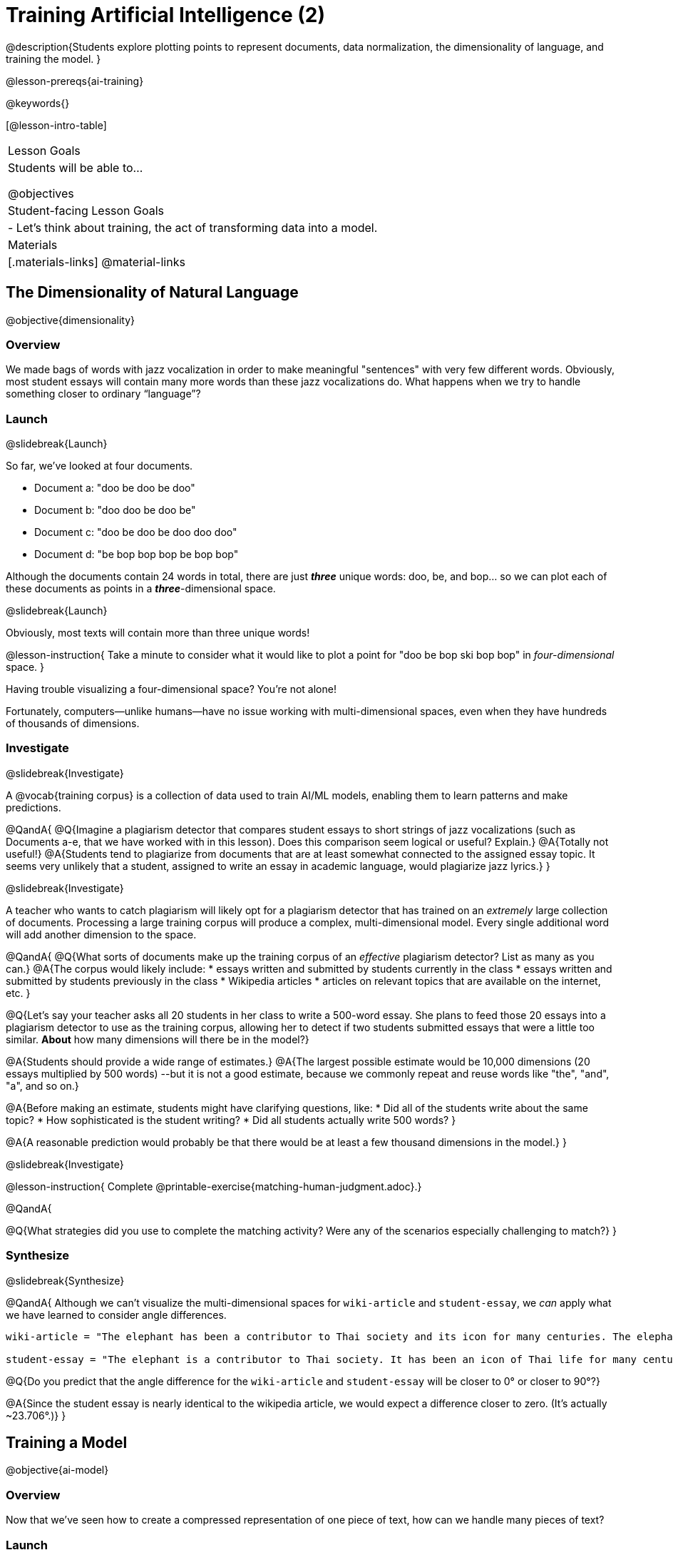 [.beta]
= Training Artificial Intelligence (2)

@description{Students explore plotting points to represent documents, data normalization, the dimensionality of language, and training the model.
}

@lesson-prereqs{ai-training}

@keywords{}

[@lesson-intro-table]
|===
| Lesson Goals
| Students will be able to...

@objectives

| Student-facing Lesson Goals
|

- Let's think about training, the act of transforming data into a model.

| Materials
|[.materials-links]
@material-links

|===

== The Dimensionality of Natural Language

@objective{dimensionality}

=== Overview

We made bags of words with jazz vocalization in order to make meaningful "sentences" with very few different words. Obviously, most student essays will contain many more words than these jazz vocalizations do. What happens when we try to handle something closer to ordinary “language”?


=== Launch
@slidebreak{Launch}

So far, we've looked at four documents.

- Document a: "doo be doo be doo"
- Document b: "doo doo be doo be"
- Document c: "doo be doo be doo doo doo"
- Document d: "be bop bop bop be bop bop"

Although the documents contain 24 words in total, there are just *_three_* unique words: doo, be, and bop... so we can plot each of these documents as points in a *_three_*-dimensional space.

@slidebreak{Launch}

Obviously, most texts will contain more than three unique words!

@lesson-instruction{
Take a minute to consider what it would like to plot a point for  "doo be bop ski bop bop" in _four-dimensional_ space.
}

Having trouble visualizing a four-dimensional space? You're not alone!

Fortunately, computers--unlike humans--have no issue working with multi-dimensional spaces, even when they have hundreds of thousands of dimensions.


=== Investigate
@slidebreak{Investigate}

A @vocab{training corpus} is a collection of data used to train AI/ML models, enabling them to learn patterns and make predictions.

@QandA{
@Q{Imagine a plagiarism detector that compares student essays to short strings of jazz vocalizations (such as Documents a-e, that we have worked with in this lesson). Does this comparison seem logical or useful? Explain.}
@A{Totally not useful!}
@A{Students tend to plagiarize from documents that are at least somewhat connected to the assigned essay topic. It seems very unlikely that a student, assigned to write an essay in academic language, would plagiarize jazz lyrics.}
}

@slidebreak{Investigate}

A teacher who wants to catch plagiarism will likely opt for a plagiarism detector that has trained on an _extremely_ large collection of documents.
Processing a large training corpus will produce a complex, multi-dimensional model. Every single additional word will add another dimension to the space.

@QandA{
@Q{What sorts of documents make up the training corpus of an _effective_ plagiarism detector? List as many as you can.}
@A{The corpus would likely include:
  * essays written and submitted by students currently in the class
  * essays written and submitted by students previously in the class
  * Wikipedia articles
  * articles on relevant topics that are available on the internet, etc.
}

@Q{Let's say your teacher asks all 20 students in her class to write a 500-word essay. She plans to feed those 20 essays into a plagiarism detector to use as the training corpus, allowing her to detect if two students submitted essays that were a little too similar. *About* how many dimensions will there be in the model?}

@A{Students should provide a wide range of estimates.}
@A{The largest possible estimate would be 10,000 dimensions (20 essays multiplied by 500 words) --but it is not a good estimate, because we commonly repeat and reuse words like "the", "and", "a", and so on.}

@A{Before making an estimate, students might have clarifying questions, like:
  * Did all of the students write about the same topic?
  * How sophisticated is the student writing?
  * Did all students actually write 500 words?
}

@A{A reasonable prediction would probably be that there would be at least a few thousand dimensions in the model.}
}

@slidebreak{Investigate}

@lesson-instruction{
Complete @printable-exercise{matching-human-judgment.adoc}.}


@QandA{

@Q{What strategies did you use to complete the matching activity? Were any of the scenarios especially challenging to match?}
}

=== Synthesize
@slidebreak{Synthesize}


@QandA{
Although we can't visualize the multi-dimensional spaces for `wiki-article` and `student-essay`, we _can_ apply what we have learned to consider angle differences.

```
wiki-article = "The elephant has been a contributor to Thai society and its icon for many centuries. The elephant has had a considerable impact on Thai culture. The Thai elephant is the official national animal of Thailand. The elephant found in Thailand is the Indian elephant, a subspecies of the Asian elephant."

student-essay = "The elephant is a contributor to Thai society. It has been an icon of Thai life for many centuries. The elephant, which it is possible to see found in every part of Thailand, is the Indian elephant, which is a subspecies of the Asian elephant. The Thai elephant has a considerable impact on culture. The elephant is the official national animal of Thailand."
```

@Q{Do you predict that the angle difference for the `wiki-article` and `student-essay` will be closer to 0° or closer to 90°?}

@A{Since the student essay is nearly identical to the wikipedia article, we would expect a difference closer to zero. (It's actually ~23.706°.)}
}


== Training a Model
@objective{ai-model}

=== Overview

Now that we've seen how to create a compressed representation of one piece of text, how can we handle many pieces of text?

=== Launch
@slidebreak{Launch}

So far, we have only looked at pairs of documents. Each time we use the `angle-difference` function, Pyret converts both documents to bags of words, then computes the angle between the two. But a real plagiarism detector will compare against _many_ documents--and each document will be compared against _many_ student submissions and that work takes a long time!

To avoid repeating a lot of this work over and over, we need the next step of the process: training.

=== Investigate
@slidebreak{Investigate}

Training takes a number of sources, generates bags of words for each, and combines all of them into one corpus. The @vocab{model} is an aggregate of all the corpus data.

Specifically, let's suppose the teacher wants a plagiarism detector for (short) animal essays. In addition to the paragraph we've already seen about the elephant, she gathers up paragraphs describing nine other animals. Each one is turned into a bag of words and added to our model. All this work is only done _once_; it can then be used on many different student submissions.

@lesson-point{Once a model is trained, the corpus can be queried as many times as we want without having to repeat any of the work done during training!}

@slidebreak{Investigate-DN}

@lesson-instruction{
Let's return to the @starter-file{plagiarism}.

- We've seen that `angle-difference` takes in any two articles we give it, builds their bag of words, and computes the difference.
- The `distance-to` function is much more powerful, allowing us to compare any article to all of the articles that we trained our model on without recomputing the bags for each of those documents every time.

Turn to the first section of @printable-exercise{explore-model.adoc} and complete the questions to explore how `distance-to` works.
}

@slidebreak{Investigate}

@QandA{
@Q{What are some advantages of working with `distance-to` instead of `angle-difference`?}
@A{It's nice to be able to see many angle differences, rather than just the one that we have specified.}

@Q{Is `distance-to` sophisticated enough to be able to determine with certainty whether or not plagiarism occurred?}
@A{No. If two essays have an unusually small angle difference, that is a signal for a human to investigate further. A plagiarism detector cannot conclusively decide if plagiarism occurred.}

@Q{Imagine that there's an actual teacher out there who _desperately_ wants to catch the student who handed in `student-essay`. He really wants the plagiarism detector to declare without a shade of doubt that the student is guilty. What ideas do you have for how he might be able to improve the model to get more conclusive results?}
@A{Solicit student answers before exploring the next iteration.}
}

@slidebreak{Investigate}

Removing common words can simplify text processing and increase focus on more meaningful words. 

@lesson-instruction{
- Let's take a look at another function in the @starter-file{plagiarism}: `string-to-bag-cleaned`.
- Complete the second section of @printable-exercise{explore-model.adoc} to explore what it does.
}

@slidebreak{Investigate}

@QandA{
@Q{What did "cleaning" our bags of words entail? What did we remove from the bags when we used this function?}
@A{We removed words that are commonly used in the English language.}

@Q{Can you think of any reasons or scenarios when it might be useful to "clean" text of commonly used words?}
@A{Invite student discussion before sharing the explanation provided in the lesson.}
}

@slidebreak{Investigate-DN}

The common words that are often filtered out in text analysis are called @vocab{stopwords}.
@lesson-instruction{
- Let's consider how removing stopwords alters the results produced.
- Use the @starter-file{plagiarism} to complete @printable-exercise{distance-to-cleaned.adoc}.
}

@QandA{
@Q{Did removing stopwords from the corpus improve the model? Why or why not?}
@A{Removing the stopwords, words that contribute little to the meaning of the text, allowed an increase in the focus on the more meaningful content. Removing stopwords from the corpus dramatically reduced the angle difference between `student-essay` and `elephant-essay` to zero!}
}

=== Synthesize
@slidebreak{Synthesize}

@QandA{
@Q{Now that you understand a little bit more about how plagiarism detection programs work, what advice would you offer to a teacher who is considering using one... or to a student who is trying to get away with plagiarism?}
@A{Students' responses will vary.}
}

